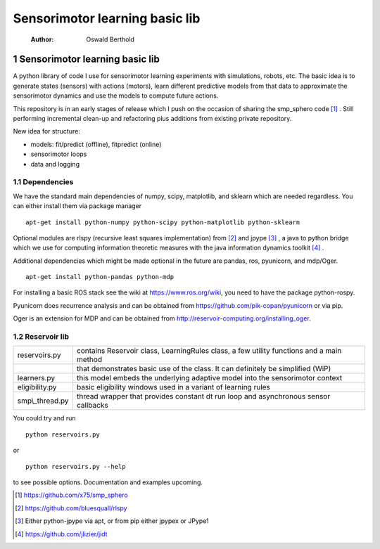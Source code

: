 ===============================
Sensorimotor learning basic lib
===============================

    :Author: Oswald Berthold



1 Sensorimotor learning basic lib
---------------------------------

A python library of code I use for sensorimotor learning experiments
with simulations, robots, etc. The basic idea is to generate states
(sensors) with actions (motors), learn different predictive models
from that data to approximate the sensorimotor dynamics and use the
models to compute future actions.

This repository is in an early stages of release which I push on the
occasion of sharing the smp\_sphero code  [1]_ . Still performing
incremental clean-up and refactoring plus additions from existing
private repository.

New idea for structure:

- models: fit/predict (offline), fitpredict (online)

- sensorimotor loops

- data and logging

1.1 Dependencies
~~~~~~~~~~~~~~~~

We have the standard main dependencies of numpy, scipy, matplotlib,
and sklearn which are needed regardless. You can either install them
via package manager

::

    apt-get install python-numpy python-scipy python-matplotlib python-sklearn

Optional modules are rlspy (recursive least squares implementation)
from  [2]_  and jpype  [3]_ , a java to python bridge which we use for
computing information theoretic measures with the java information
dynamics toolkit  [4]_ .

Additional dependencies which might be made optional in the future are
pandas, ros, pyunicorn, and mdp/Oger.

::

    apt-get install python-pandas python-mdp

For installing a basic ROS stack see the wiki at
`https://www.ros.org/wiki <https://www.ros.org/wiki>`_, you need to have the package python-rospy.

Pyunicorn does recurrence analysis and can be obtained from
`https://github.com/pik-copan/pyunicorn <https://github.com/pik-copan/pyunicorn>`_ or via pip.

Oger is an extension for MDP and can be obtained from `http://reservoir-computing.org/installing_oger <http://reservoir-computing.org/installing_oger>`_.

1.2 Reservoir lib
~~~~~~~~~~~~~~~~~

.. table::

    +------------------+-------------------------------------------------------------------------------------------+
    | reservoirs.py    | contains Reservoir class, LearningRules class, a  few utility functions and a main method |
    +------------------+-------------------------------------------------------------------------------------------+
    | \                | that demonstrates basic use of the class. It can definitely be simplified (WiP)           |
    +------------------+-------------------------------------------------------------------------------------------+
    | learners.py      | this model embeds the underlying adaptive model into the sensorimotor context             |
    +------------------+-------------------------------------------------------------------------------------------+
    | eligibility.py   | basic eligibility windows used in a variant of learning rules                             |
    +------------------+-------------------------------------------------------------------------------------------+
    | smp\\\_thread.py | thread wrapper that provides constant dt run loop and asynchronous sensor callbacks       |
    +------------------+-------------------------------------------------------------------------------------------+

You could try and run 

::

    python reservoirs.py

or

::

    python reservoirs.py --help

to see possible options. Documentation and examples upcoming.


.. [1] `https://github.com/x75/smp_sphero <https://github.com/x75/smp_sphero>`_

.. [2] `https://github.com/bluesquall/rlspy <https://github.com/bluesquall/rlspy>`_

.. [3] Either python-jpype via apt, or from pip either jpypex or JPype1

.. [4] `https://github.com/jlizier/jidt <https://github.com/jlizier/jidt>`_
